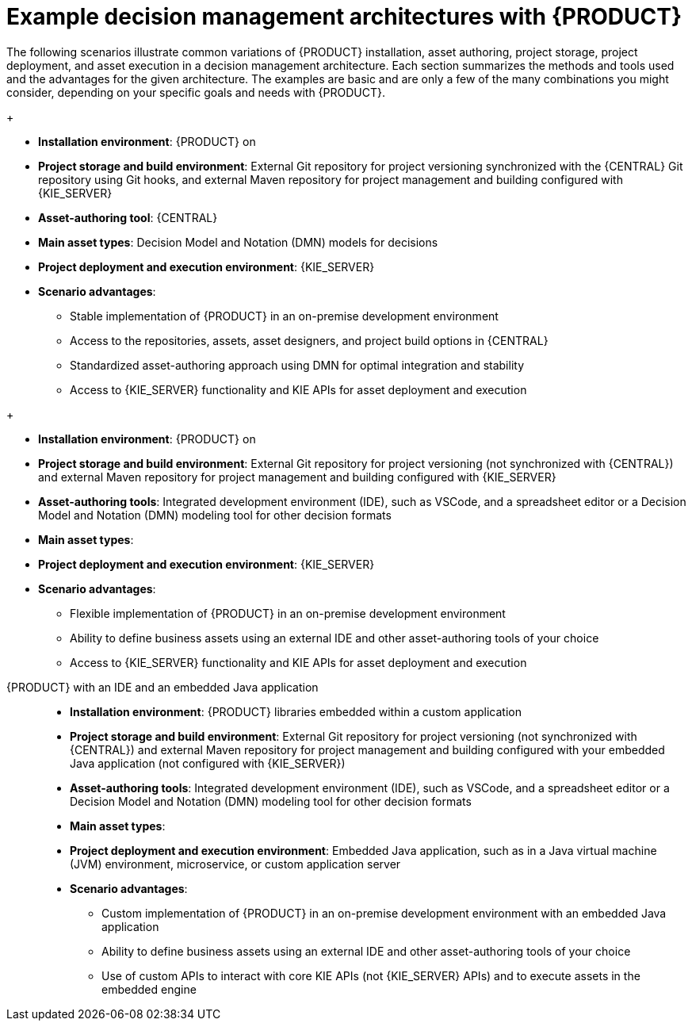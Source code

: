 ////
Licensed to the Apache Software Foundation (ASF) under one
or more contributor license agreements.  See the NOTICE file
distributed with this work for additional information
regarding copyright ownership.  The ASF licenses this file
to you under the Apache License, Version 2.0 (the
"License"); you may not use this file except in compliance
with the License.  You may obtain a copy of the License at

    http://www.apache.org/licenses/LICENSE-2.0

  Unless required by applicable law or agreed to in writing,
  software distributed under the License is distributed on an
  "AS IS" BASIS, WITHOUT WARRANTIES OR CONDITIONS OF ANY
  KIND, either express or implied.  See the License for the
  specific language governing permissions and limitations
  under the License.
////

[id='architecture-scenarios-ref_{context}']
= Example decision management architectures with {PRODUCT}

The following scenarios illustrate common variations of {PRODUCT} installation, asset authoring, project storage, project deployment, and asset execution in a decision management architecture. Each section summarizes the methods and tools used and the advantages for the given architecture. The examples are basic and are only a few of the many combinations you might consider, depending on your specific goals and needs with {PRODUCT}.

ifdef::DM,PAM[]
{PRODUCT} environments on OpenShift with {CENTRAL} and {KIE_SERVER}::
+
--
* *Installation environment*: {PRODUCT} on {OPENSHIFT}, using the operator to deploy an `{PRODUCT_INIT}-authoring` environment and other types of environment as necessary.
* *Project storage and build environment*: External Git repository for project versioning synchronized with the {CENTRAL} Git repository using Git hooks, and external Maven repository for project management and building configured with {KIE_SERVER}
* *Asset-authoring tool*: {CENTRAL}
* *Main asset types*: Decision Model and Notation (DMN) models for decisions
ifdef::PAM[and Business Process Model and Notation (BPMN) models for processes]
* *Project deployment and execution environment*: {KIE_SERVER} on {OPENSHIFT}
* *Scenario advantages*:
** Containerized implementation of {PRODUCT} in a cloud-based development environment. Components of {PRODUCT} are deployed as separate OpenShift pods that you can scale up and down individually, providing as few or as many containers as necessary for a particular component. You can use standard OpenShift methods to manage the pods and balance the load.
** Access to the repositories, assets, asset designers, and project build options in {CENTRAL}.
** Standardized asset-authoring approach using DMN
ifdef::PAM,JBPM[and BPMN]
for optimal integration and stability.
** Access to {KIE_SERVER} functionality and KIE APIs for asset deployment and execution.

.{PRODUCT} on OpenShift with {CENTRAL} and {KIE_SERVER}
image::KIE/Overview/architecture-BA-on-OpenShift_enterprise.png[]
--
endif::[]

ifdef::DM,PAM[]
{PRODUCT} on {EAP} with {CENTRAL} and {KIE_SERVER}::
endif::[]
ifdef::DROOLS,JBPM,OP[]
{PRODUCT} on Wildfly with {CENTRAL} and {KIE_SERVER}::
endif::[]
+
--
* *Installation environment*: {PRODUCT} on
ifdef::DM,PAM[{EAP_LONG}]
ifdef::DROOLS,JBPM,OP[Wildfly]
* *Project storage and build environment*: External Git repository for project versioning synchronized with the {CENTRAL} Git repository using Git hooks, and external Maven repository for project management and building configured with {KIE_SERVER}
* *Asset-authoring tool*: {CENTRAL}
* *Main asset types*: Decision Model and Notation (DMN) models for decisions
ifdef::PAM,JBPM[and Business Process Model and Notation (BPMN) models for processes]
* *Project deployment and execution environment*: {KIE_SERVER}
* *Scenario advantages*:
** Stable implementation of {PRODUCT} in an on-premise development environment
** Access to the repositories, assets, asset designers, and project build options in {CENTRAL}
** Standardized asset-authoring approach using DMN
ifdef::PAM,JBPM[and BPMN]
for optimal integration and stability
** Access to {KIE_SERVER} functionality and KIE APIs for asset deployment and execution

ifdef::DROOLS,JBPM,OP[]
.{PRODUCT} on Wildfly with {CENTRAL} and {KIE_SERVER}
image::KIE/Overview/architecture-BA-on-wildfly.png[]
endif::[]
ifdef::DM,PAM[]
.{PRODUCT} on {EAP} with {CENTRAL} and {KIE_SERVER}
image::KIE/Overview/architecture-BA-on-eap_enterprise.png[]
endif::[]
--

ifdef::DM,PAM[]
{PRODUCT} on {EAP} with an IDE and {KIE_SERVER}::
endif::[]
ifdef::DROOLS,JBPM,OP[]
{PRODUCT} on Wildfly with an IDE and {KIE_SERVER}::
endif::[]
+
--
* *Installation environment*: {PRODUCT} on
ifdef::DM,PAM[{EAP_LONG}]
ifdef::DROOLS,JBPM,OP[Wildfly]
* *Project storage and build environment*: External Git repository for project versioning (not synchronized with {CENTRAL}) and external Maven repository for project management and building configured with {KIE_SERVER}
* *Asset-authoring tools*: Integrated development environment (IDE), such as VSCode, and a spreadsheet editor or a Decision Model and Notation (DMN) modeling tool for other decision formats
* *Main asset types*:
ifdef::DM,DROOLS[Drools Rule Language (DRL) rules, spreadsheet decision tables, and Decision Model and Notation (DMN) models for decisions]
ifdef::PAM,JBPM[Drools Rule Language (DRL) rules, spreadsheet decision tables, and Decision Model and Notation (DMN) models for decisions, and Business Process Model and Notation (BPMN) models for processes]
* *Project deployment and execution environment*: {KIE_SERVER}
* *Scenario advantages*:
** Flexible implementation of {PRODUCT} in an on-premise development environment
** Ability to define business assets using an external IDE and other asset-authoring tools of your choice
** Access to {KIE_SERVER} functionality and KIE APIs for asset deployment and execution

ifdef::DM,PAM[]
.{PRODUCT} on {EAP} with an IDE and {KIE_SERVER}
image::KIE/Overview/architecture-BA-with-IDE_enterprise.png[]
endif::[]
ifdef::DROOLS,JBPM,OP[]
.{PRODUCT} on Wildfly with an IDE and {KIE_SERVER}
image::KIE/Overview/architecture-BA-with-IDE.png[]
endif::[]
--

{PRODUCT} with an IDE and an embedded Java application::
+
--
* *Installation environment*: {PRODUCT} libraries embedded within a custom application
* *Project storage and build environment*: External Git repository for project versioning (not synchronized with {CENTRAL}) and external Maven repository for project management and building configured with your embedded Java application (not configured with {KIE_SERVER})
* *Asset-authoring tools*: Integrated development environment (IDE), such as VSCode, and a spreadsheet editor or a Decision Model and Notation (DMN) modeling tool for other decision formats
* *Main asset types*:
ifdef::DM,DROOLS[Drools Rule Language (DRL) rules, spreadsheet decision tables, and Decision Model and Notation (DMN) models for decisions]
ifdef::PAM,JBPM[Drools Rule Language (DRL) rules, spreadsheet decision tables, and Decision Model and Notation (DMN) models for decisions, and Business Process Model and Notation (BPMN) models for processes]
* *Project deployment and execution environment*: Embedded Java application, such as in a Java virtual machine (JVM) environment, microservice, or custom application server
* *Scenario advantages*:
** Custom implementation of {PRODUCT} in an on-premise development environment with an embedded Java application
** Ability to define business assets using an external IDE and other asset-authoring tools of your choice
** Use of custom APIs to interact with core KIE APIs (not {KIE_SERVER} APIs) and to execute assets in the embedded engine

.{PRODUCT} with an IDE and an embedded Java application
ifdef::DM,PAM[]
image::KIE/Overview/architecture-BA-with-custom-app_enterprise.png[]
endif::[]
ifdef::DROOLS,JBPM,OP[]
image::KIE/Overview/architecture-BA-with-custom-app.png[]
endif::[]
--
